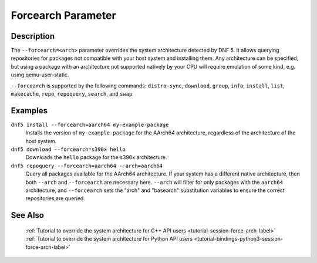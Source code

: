 ..
    Copyright Contributors to the DNF5 project.
    Copyright Contributors to the libdnf project.
    SPDX-License-Identifier: GPL-2.0-or-later

    This file is part of libdnf: https://github.com/rpm-software-management/libdnf/

    Libdnf is free software: you can redistribute it and/or modify
    it under the terms of the GNU General Public License as published by
    the Free Software Foundation, either version 2 of the License, or
    (at your option) any later version.

    Libdnf is distributed in the hope that it will be useful,
    but WITHOUT ANY WARRANTY; without even the implied warranty of
    MERCHANTABILITY or FITNESS FOR A PARTICULAR PURPOSE.  See the
    GNU General Public License for more details.

    You should have received a copy of the GNU General Public License
    along with libdnf.  If not, see <https://www.gnu.org/licenses/>.

.. _forcearch_misc_ref-label:

####################
 Forcearch Parameter
####################

Description
===========

The ``--forcearch=<arch>`` parameter overrides the system architecture detected by DNF 5. It allows querying repositories for packages not compatible with your host system and installing them. Any architecture can be specified, but using a package with an architecture not supported natively by your CPU will require emulation of some kind, e.g. using qemu-user-static.

``--forcearch`` is supported by the following commands: ``distro-sync``, ``download``, ``group``,  ``info``, ``install``, ``list``, ``makecache``, ``repo``, ``repoquery``, ``search``, and ``swap``.


Examples
========

``dnf5 install --forcearch=aarch64 my-example-package``
    Installs the version of ``my-example-package`` for the AArch64 architecture, regardless of the architecture of the host system.

``dnf5 download --forcearch=s390x hello``
    Downloads the ``hello`` package for the s390x architecture.

``dnf5 repoquery --forcearch=aarch64 --arch=aarch64``
    Query all packages available for the AArch64 architecture. If your system has a different native architecture, then both ``--arch`` and ``--forcearch`` are necessary here. ``--arch`` will filter for only packages with the ``aarch64`` architecture, and ``--forcearch`` sets the "arch" and "basearch" substitution variables to ensure the correct repositories are queried.


See Also
========

    | :ref:`Tutorial to override the system architecture for C++ API users <tutorial-session-force-arch-label>`
    | :ref:`Tutorial to override the system architecture for Python API users <tutorial-bindings-python3-session-force-arch-label>`
